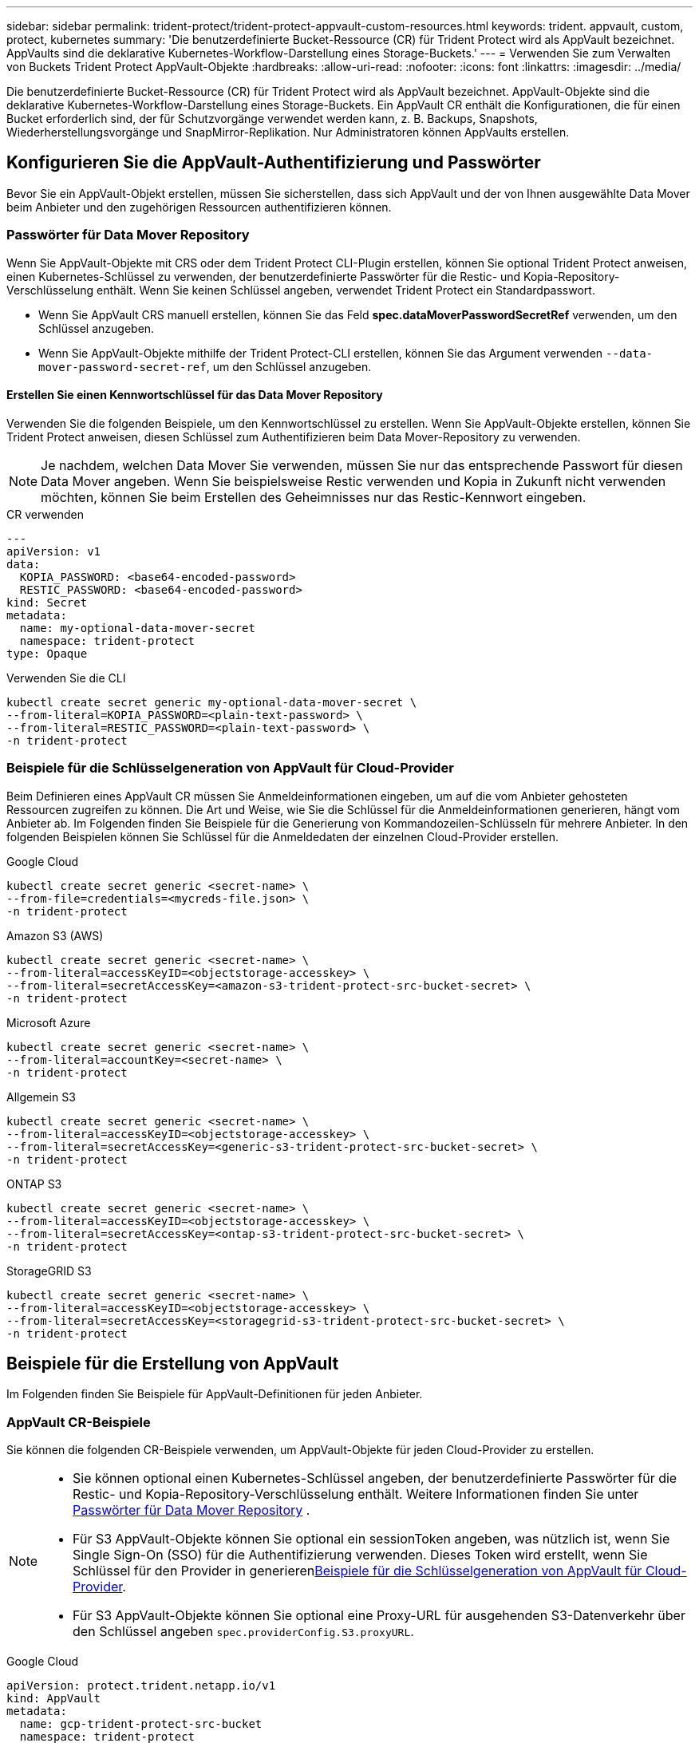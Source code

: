 ---
sidebar: sidebar 
permalink: trident-protect/trident-protect-appvault-custom-resources.html 
keywords: trident. appvault, custom, protect, kubernetes 
summary: 'Die benutzerdefinierte Bucket-Ressource (CR) für Trident Protect wird als AppVault bezeichnet. AppVaults sind die deklarative Kubernetes-Workflow-Darstellung eines Storage-Buckets.' 
---
= Verwenden Sie zum Verwalten von Buckets Trident Protect AppVault-Objekte
:hardbreaks:
:allow-uri-read: 
:nofooter: 
:icons: font
:linkattrs: 
:imagesdir: ../media/


[role="lead"]
Die benutzerdefinierte Bucket-Ressource (CR) für Trident Protect wird als AppVault bezeichnet. AppVault-Objekte sind die deklarative Kubernetes-Workflow-Darstellung eines Storage-Buckets. Ein AppVault CR enthält die Konfigurationen, die für einen Bucket erforderlich sind, der für Schutzvorgänge verwendet werden kann, z. B. Backups, Snapshots, Wiederherstellungsvorgänge und SnapMirror-Replikation. Nur Administratoren können AppVaults erstellen.



== Konfigurieren Sie die AppVault-Authentifizierung und Passwörter

Bevor Sie ein AppVault-Objekt erstellen, müssen Sie sicherstellen, dass sich AppVault und der von Ihnen ausgewählte Data Mover beim Anbieter und den zugehörigen Ressourcen authentifizieren können.



=== Passwörter für Data Mover Repository

Wenn Sie AppVault-Objekte mit CRS oder dem Trident Protect CLI-Plugin erstellen, können Sie optional Trident Protect anweisen, einen Kubernetes-Schlüssel zu verwenden, der benutzerdefinierte Passwörter für die Restic- und Kopia-Repository-Verschlüsselung enthält. Wenn Sie keinen Schlüssel angeben, verwendet Trident Protect ein Standardpasswort.

* Wenn Sie AppVault CRS manuell erstellen, können Sie das Feld *spec.dataMoverPasswordSecretRef* verwenden, um den Schlüssel anzugeben.
* Wenn Sie AppVault-Objekte mithilfe der Trident Protect-CLI erstellen, können Sie das Argument verwenden `--data-mover-password-secret-ref`, um den Schlüssel anzugeben.




==== Erstellen Sie einen Kennwortschlüssel für das Data Mover Repository

Verwenden Sie die folgenden Beispiele, um den Kennwortschlüssel zu erstellen. Wenn Sie AppVault-Objekte erstellen, können Sie Trident Protect anweisen, diesen Schlüssel zum Authentifizieren beim Data Mover-Repository zu verwenden.


NOTE: Je nachdem, welchen Data Mover Sie verwenden, müssen Sie nur das entsprechende Passwort für diesen Data Mover angeben. Wenn Sie beispielsweise Restic verwenden und Kopia in Zukunft nicht verwenden möchten, können Sie beim Erstellen des Geheimnisses nur das Restic-Kennwort eingeben.

[role="tabbed-block"]
====
.CR verwenden
--
[source, yaml]
----
---
apiVersion: v1
data:
  KOPIA_PASSWORD: <base64-encoded-password>
  RESTIC_PASSWORD: <base64-encoded-password>
kind: Secret
metadata:
  name: my-optional-data-mover-secret
  namespace: trident-protect
type: Opaque
----
--
.Verwenden Sie die CLI
--
[source, console]
----
kubectl create secret generic my-optional-data-mover-secret \
--from-literal=KOPIA_PASSWORD=<plain-text-password> \
--from-literal=RESTIC_PASSWORD=<plain-text-password> \
-n trident-protect
----
--
====


=== Beispiele für die Schlüsselgeneration von AppVault für Cloud-Provider

Beim Definieren eines AppVault CR müssen Sie Anmeldeinformationen eingeben, um auf die vom Anbieter gehosteten Ressourcen zugreifen zu können. Die Art und Weise, wie Sie die Schlüssel für die Anmeldeinformationen generieren, hängt vom Anbieter ab. Im Folgenden finden Sie Beispiele für die Generierung von Kommandozeilen-Schlüsseln für mehrere Anbieter. In den folgenden Beispielen können Sie Schlüssel für die Anmeldedaten der einzelnen Cloud-Provider erstellen.

[role="tabbed-block"]
====
.Google Cloud
--
[source, console]
----
kubectl create secret generic <secret-name> \
--from-file=credentials=<mycreds-file.json> \
-n trident-protect
----
--
.Amazon S3 (AWS)
--
[source, console]
----
kubectl create secret generic <secret-name> \
--from-literal=accessKeyID=<objectstorage-accesskey> \
--from-literal=secretAccessKey=<amazon-s3-trident-protect-src-bucket-secret> \
-n trident-protect
----
--
.Microsoft Azure
--
[source, console]
----
kubectl create secret generic <secret-name> \
--from-literal=accountKey=<secret-name> \
-n trident-protect
----
--
.Allgemein S3
--
[source, console]
----
kubectl create secret generic <secret-name> \
--from-literal=accessKeyID=<objectstorage-accesskey> \
--from-literal=secretAccessKey=<generic-s3-trident-protect-src-bucket-secret> \
-n trident-protect
----
--
.ONTAP S3
--
[source, console]
----
kubectl create secret generic <secret-name> \
--from-literal=accessKeyID=<objectstorage-accesskey> \
--from-literal=secretAccessKey=<ontap-s3-trident-protect-src-bucket-secret> \
-n trident-protect
----
--
.StorageGRID S3
--
[source, console]
----
kubectl create secret generic <secret-name> \
--from-literal=accessKeyID=<objectstorage-accesskey> \
--from-literal=secretAccessKey=<storagegrid-s3-trident-protect-src-bucket-secret> \
-n trident-protect
----
--
====


== Beispiele für die Erstellung von AppVault

Im Folgenden finden Sie Beispiele für AppVault-Definitionen für jeden Anbieter.



=== AppVault CR-Beispiele

Sie können die folgenden CR-Beispiele verwenden, um AppVault-Objekte für jeden Cloud-Provider zu erstellen.

[NOTE]
====
* Sie können optional einen Kubernetes-Schlüssel angeben, der benutzerdefinierte Passwörter für die Restic- und Kopia-Repository-Verschlüsselung enthält. Weitere Informationen finden Sie unter <<Passwörter für Data Mover Repository>> .
* Für S3 AppVault-Objekte können Sie optional ein sessionToken angeben, was nützlich ist, wenn Sie Single Sign-On (SSO) für die Authentifizierung verwenden. Dieses Token wird erstellt, wenn Sie Schlüssel für den Provider in generieren<<Beispiele für die Schlüsselgeneration von AppVault für Cloud-Provider>>.
* Für S3 AppVault-Objekte können Sie optional eine Proxy-URL für ausgehenden S3-Datenverkehr über den Schlüssel angeben `spec.providerConfig.S3.proxyURL`.


====
[role="tabbed-block"]
====
.Google Cloud
--
[source, yaml]
----
apiVersion: protect.trident.netapp.io/v1
kind: AppVault
metadata:
  name: gcp-trident-protect-src-bucket
  namespace: trident-protect
spec:
  dataMoverPasswordSecretRef: my-optional-data-mover-secret
  providerType: GCP
  providerConfig:
    gcp:
      bucketName: trident-protect-src-bucket
      projectID: project-id
  providerCredentials:
    credentials:
      valueFromSecret:
        key: credentials
        name: gcp-trident-protect-src-bucket-secret
----
--
.Amazon S3 (AWS)
--
[source, yaml]
----
---
apiVersion: protect.trident.netapp.io/v1
kind: AppVault
metadata:
  name: amazon-s3-trident-protect-src-bucket
  namespace: trident-protect
spec:
  dataMoverPasswordSecretRef: my-optional-data-mover-secret
  providerType: AWS
  providerConfig:
    s3:
      bucketName: trident-protect-src-bucket
      endpoint: s3.example.com
      proxyURL: http://10.1.1.1:3128
  providerCredentials:
    accessKeyID:
      valueFromSecret:
        key: accessKeyID
        name: s3_secret
    secretAccessKey:
      valueFromSecret:
        key: secretAccessKey
        name: s3_secret
    sessionToken:
      valueFromSecret:
        key: sessionToken
        name: s3_secret
----
--
.Microsoft Azure
--
[source, yaml]
----
apiVersion: protect.trident.netapp.io/v1
kind: AppVault
metadata:
  name: azure-trident-protect-src-bucket
  namespace: trident-protect
spec:
  dataMoverPasswordSecretRef: my-optional-data-mover-secret
  providerType: Azure
  providerConfig:
    azure:
      accountName: account-name
      bucketName: trident-protect-src-bucket
  providerCredentials:
    accountKey:
      valueFromSecret:
        key: accountKey
        name: azure-trident-protect-src-bucket-secret
----
--
.Allgemein S3
--
[source, yaml]
----
apiVersion: protect.trident.netapp.io/v1
kind: AppVault
metadata:
  name: generic-s3-trident-protect-src-bucket
  namespace: trident-protect
spec:
  dataMoverPasswordSecretRef: my-optional-data-mover-secret
  providerType: GenericS3
  providerConfig:
    s3:
      bucketName: trident-protect-src-bucket
      endpoint: s3.example.com
      proxyURL: http://10.1.1.1:3128
  providerCredentials:
    accessKeyID:
      valueFromSecret:
        key: accessKeyID
        name: s3_secret
    secretAccessKey:
      valueFromSecret:
        key: secretAccessKey
        name: s3_secret
    sessionToken:
      valueFromSecret:
        key: sessionToken
        name: s3_secret
----
--
.ONTAP S3
--
[source, yaml]
----
apiVersion: protect.trident.netapp.io/v1
kind: AppVault
metadata:
  name: ontap-s3-trident-protect-src-bucket
  namespace: trident-protect
spec:
  dataMoverPasswordSecretRef: my-optional-data-mover-secret
  providerType: OntapS3
  providerConfig:
    s3:
      bucketName: trident-protect-src-bucket
      endpoint: s3.example.com
      proxyURL: http://10.1.1.1:3128
  providerCredentials:
    accessKeyID:
      valueFromSecret:
        key: accessKeyID
        name: s3_secret
    secretAccessKey:
      valueFromSecret:
        key: secretAccessKey
        name: s3_secret
    sessionToken:
      valueFromSecret:
        key: sessionToken
        name: s3_secret
----
--
.StorageGRID S3
--
[source, yaml]
----
apiVersion: protect.trident.netapp.io/v1
kind: AppVault
metadata:
  name: storagegrid-s3-trident-protect-src-bucket
  namespace: trident-protect
spec:
  dataMoverPasswordSecretRef: my-optional-data-mover-secret
  providerType: StorageGridS3
  providerConfig:
    s3:
      bucketName: trident-protect-src-bucket
      endpoint: s3.example.com
      proxyURL: http://10.1.1.1:3128
  providerCredentials:
    accessKeyID:
      valueFromSecret:
        key: accessKeyID
        name: s3_secret
    secretAccessKey:
      valueFromSecret:
        key: secretAccessKey
        name: s3_secret
    sessionToken:
      valueFromSecret:
        key: sessionToken
        name: s3_secret
----
--
====


=== Beispiele für die Erstellung von AppVault mithilfe der Trident Protect CLI

Sie können die folgenden CLI-Befehlsbeispiele verwenden, um AppVault CRS für jeden Anbieter zu erstellen.

[NOTE]
====
* Sie können optional einen Kubernetes-Schlüssel angeben, der benutzerdefinierte Passwörter für die Restic- und Kopia-Repository-Verschlüsselung enthält. Weitere Informationen finden Sie unter <<Passwörter für Data Mover Repository>> .
* Für S3-AppVault-Objekte können Sie optional mithilfe des Arguments eine Proxy-URL für ausgehenden S3-Datenverkehr angeben `--proxy-url <ip_address:port>`.


====
[role="tabbed-block"]
====
.Google Cloud
--
[source, console]
----
tridentctl-protect create vault GCP <vault-name> \
--bucket <mybucket> \
--project <my-gcp-project> \
--secret <secret-name>/credentials \
--data-mover-password-secret-ref <my-optional-data-mover-secret> \
-n trident-protect

----
--
.Amazon S3 (AWS)
--
[source, console]
----
tridentctl-protect create vault AWS <vault-name> \
--bucket <bucket-name> \
--secret  <secret-name>  \
--endpoint <s3-endpoint> \
--data-mover-password-secret-ref <my-optional-data-mover-secret> \
-n trident-protect
----
--
.Microsoft Azure
--
[source, console]
----
tridentctl-protect create vault Azure <vault-name> \
--account <account-name> \
--bucket <bucket-name> \
--secret <secret-name> \
--data-mover-password-secret-ref <my-optional-data-mover-secret> \
-n trident-protect
----
--
.Allgemein S3
--
[source, console]
----
tridentctl-protect create vault GenericS3 <vault-name> \
--bucket <bucket-name> \
--secret  <secret-name>  \
--endpoint <s3-endpoint> \
--data-mover-password-secret-ref <my-optional-data-mover-secret> \
-n trident-protect
----
--
.ONTAP S3
--
[source, console]
----
tridentctl-protect create vault OntapS3 <vault-name> \
--bucket <bucket-name> \
--secret  <secret-name>  \
--endpoint <s3-endpoint> \
--data-mover-password-secret-ref <my-optional-data-mover-secret> \
-n trident-protect
----
--
.StorageGRID S3
--
[source, console]
----
tridentctl-protect create vault StorageGridS3 <vault-name> \
--bucket <bucket-name> \
--secret  <secret-name>  \
--endpoint <s3-endpoint> \
--data-mover-password-secret-ref <my-optional-data-mover-secret> \
-n trident-protect
----
--
====


== Informationen zu AppVault anzeigen

Sie können das Trident Protect CLI-Plugin verwenden, um Informationen über AppVault-Objekte anzuzeigen, die Sie auf dem Cluster erstellt haben.

.Schritte
. Inhalt eines AppVault-Objekts anzeigen:
+
[source, console]
----
tridentctl-protect get appvaultcontent gcp-vault \
--show-resources all \
-n trident-protect
----
+
*Beispielausgabe*:

+
[listing]
----
+-------------+-------+----------+-----------------------------+---------------------------+
|   CLUSTER   |  APP  |   TYPE   |            NAME             |         TIMESTAMP         |
+-------------+-------+----------+-----------------------------+---------------------------+
|             | mysql | snapshot | mysnap                      | 2024-08-09 21:02:11 (UTC) |
| production1 | mysql | snapshot | hourly-e7db6-20240815180300 | 2024-08-15 18:03:06 (UTC) |
| production1 | mysql | snapshot | hourly-e7db6-20240815190300 | 2024-08-15 19:03:06 (UTC) |
| production1 | mysql | snapshot | hourly-e7db6-20240815200300 | 2024-08-15 20:03:06 (UTC) |
| production1 | mysql | backup   | hourly-e7db6-20240815180300 | 2024-08-15 18:04:25 (UTC) |
| production1 | mysql | backup   | hourly-e7db6-20240815190300 | 2024-08-15 19:03:30 (UTC) |
| production1 | mysql | backup   | hourly-e7db6-20240815200300 | 2024-08-15 20:04:21 (UTC) |
| production1 | mysql | backup   | mybackup5                   | 2024-08-09 22:25:13 (UTC) |
|             | mysql | backup   | mybackup                    | 2024-08-09 21:02:52 (UTC) |
+-------------+-------+----------+-----------------------------+---------------------------+
----
. Um den AppVaultPath für jede Ressource anzuzeigen, verwenden Sie optional das Flag `--show-paths`.
+
Der Cluster-Name in der ersten Spalte der Tabelle ist nur verfügbar, wenn in der Installation Trident Protect Helm ein Cluster-Name angegeben wurde. Zum Beispiel: `--set clusterName=production1`.





== Entfernen Sie einen AppVault

Sie können ein AppVault-Objekt jederzeit entfernen.


NOTE: Entfernen Sie den Schlüssel im AppVault CR nicht `finalizers`, bevor Sie das AppVault-Objekt löschen. Wenn Sie dies tun, kann dies zu Restdaten im AppVault-Bucket und verwaisten Ressourcen im Cluster führen.

.Bevor Sie beginnen
Stellen Sie sicher, dass Sie alle Snapshot- und Backup-CRS gelöscht haben, die vom AppVault verwendet werden, den Sie löschen möchten.

[role="tabbed-block"]
====
.Entfernen Sie einen AppVault mithilfe der Kubernetes-CLI
--
. Entfernen Sie das AppVault-Objekt und ersetzen Sie `appvault_name` es durch den Namen des zu entfernenden AppVault-Objekts:
+
[source, console]
----
kubectl delete appvault <appvault_name> \
-n trident-protect
----


--
.Entfernen Sie einen AppVault mithilfe der Trident Protect-CLI
--
. Entfernen Sie das AppVault-Objekt und ersetzen Sie `appvault_name` es durch den Namen des zu entfernenden AppVault-Objekts:
+
[source, console]
----
tridentctl-protect delete appvault <appvault_name> \
-n trident-protect
----


--
====